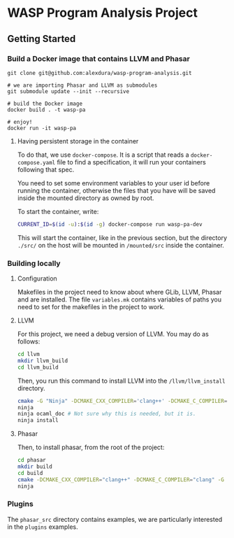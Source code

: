 * WASP Program Analysis Project

** Getting Started
*** Build a Docker image that contains LLVM and Phasar
#+BEGIN_SRC
git clone git@github.com:alexdura/wasp-program-analysis.git

# we are importing Phasar and LLVM as submodules
git submodule update --init --recursive

# build the Docker image
docker build . -t wasp-pa

# enjoy!
docker run -it wasp-pa
#+END_SRC

**** Having persistent storage in the container
 To do that, we use ~docker-compose~. It is a script that reads a
 ~docker-compose.yaml~ file to find a specification, it will run your
 containers following that spec.

 You need to set some environment variables to your user id before
 running the container, otherwise the files that you have will be saved
 inside the mounted directory as owned by root.

 To start the container, write:
 #+BEGIN_SRC bash
 CURRENT_ID=$(id -u):$(id -g) docker-compose run wasp-pa-dev
 #+END_SRC

 This will start the container, like in the previous section, but the
 directory ~./src/~ on the host will be mounted in ~/mounted/src~
 inside the container.


*** Building locally

**** Configuration
     Makefiles in the project need to know about where GLib, LLVM, Phasar and are installed.
     The file =variables.mk= contains variables of paths you need to set for the makefiles
     in the project to work.

**** LLVM
    For this project, we need a debug version of LLVM.
    You may do as follows:
    #+BEGIN_SRC bash
    cd llvm
    mkdir llvm_build
    cd llvm_build
    #+END_SRC

    Then, you run this command to install LLVM into the ~/llvm/llvm_install~ directory.

    #+BEGIN_SRC bash
    cmake -G "Ninja" -DCMAKE_CXX_COMPILER='clang++' -DCMAKE_C_COMPILER='clang' -DLLVM_ENABLE_PROJECTS='clang;' -DCMAKE_INSTALL_PREFIX="../llvm_install" -DCMAKE_BUILD_TYPE=Debug -DLLVM_ENABLE_CXX1Y=ON -DLLVM_ENABLE_EH=ON -DLLVM_ENABLE_RTTI=ON -DBUILD_SHARED_LIBS=ON -DLLVM_BUILD_LLVM_DYLIB=ON ../llvm
    ninja
    ninja ocaml_doc # Not sure why this is needed, but it is.
    ninja install
    #+END_SRC

**** Phasar
     Then, to install phasar, from the root of the project:

     #+BEGIN_SRC bash
     cd phasar
     mkdir build
     cd build
     cmake -DCMAKE_CXX_COMPILER="clang++" -DCMAKE_C_COMPILER="clang" -G "Ninja" ../
     ninja
     #+END_SRC


*** Plugins

The =phasar_src= directory contains examples, we are particularly interested in the =plugins= examples.
